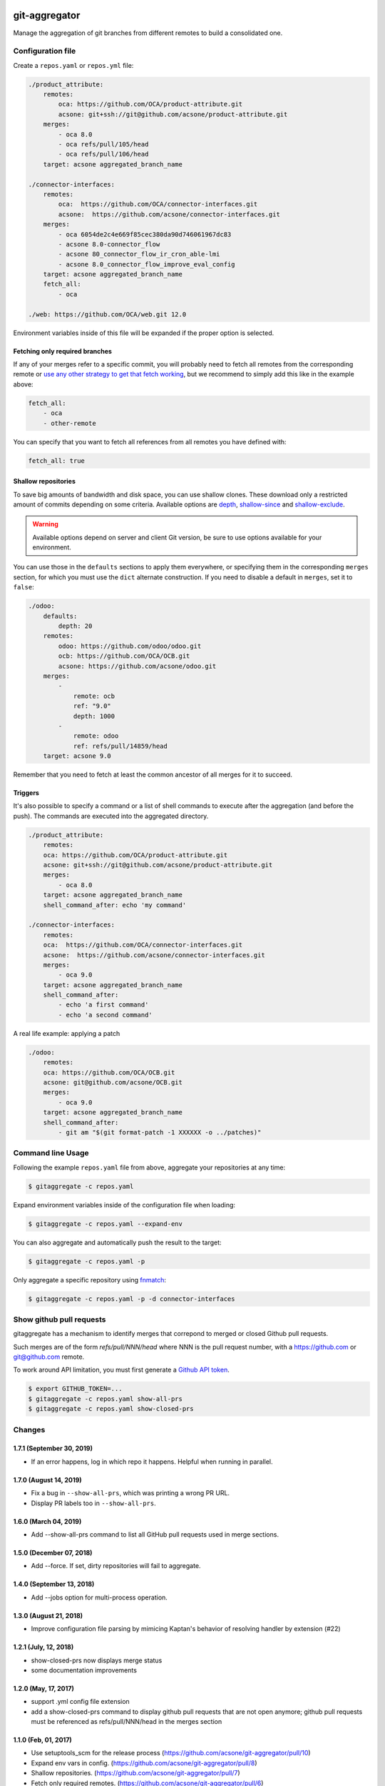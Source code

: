 .. image:: https://img.shields.io/badge/licence-AGPL--3-blue.svg
    :target: http://www.gnu.org/licenses/agpl-3.0-standalone.html
    :alt: License: AGPL-3
.. image:: https://travis-ci.org/acsone/git-aggregator.svg?branch=master
    :target: https://travis-ci.org/acsone/git-aggregator
.. image:: https://coveralls.io/repos/acsone/git-aggregator/badge.png?branch=master
    :target: https://coveralls.io/r/acsone/git-aggregator?branch=master
.. image:: https://img.shields.io/badge/python-2.7%2C%203.5%2C%203.6%2C%203.7-blue.svg
    :alt: Python support: 2.7, 3.5, 3.6, 3.7

==============
git-aggregator
==============

Manage the aggregation of git branches from different remotes to build a consolidated one.

Configuration file
==================

Create a ``repos.yaml`` or ``repos.yml`` file:

.. code-block:: yaml

    ./product_attribute:
        remotes:
            oca: https://github.com/OCA/product-attribute.git
            acsone: git+ssh://git@github.com/acsone/product-attribute.git
        merges:
            - oca 8.0
            - oca refs/pull/105/head
            - oca refs/pull/106/head
        target: acsone aggregated_branch_name

    ./connector-interfaces:
        remotes:
            oca:  https://github.com/OCA/connector-interfaces.git
            acsone:  https://github.com/acsone/connector-interfaces.git
        merges:
            - oca 6054de2c4e669f85cec380da90d746061967dc83
            - acsone 8.0-connector_flow
            - acsone 80_connector_flow_ir_cron_able-lmi
            - acsone 8.0_connector_flow_improve_eval_config
        target: acsone aggregated_branch_name
        fetch_all:
            - oca

    ./web: https://github.com/OCA/web.git 12.0

Environment variables inside of this file will be expanded if the proper option is selected.

Fetching only required branches
-------------------------------

If any of your merges refer to a specific commit, you will probably need to
fetch all remotes from the corresponding remote or `use any other strategy to
get that fetch working <http://stackoverflow.com/a/30701724/1468388>`_, but we
recommend to simply add this like in the example above:

.. code-block:: yaml

    fetch_all:
        - oca
        - other-remote

You can specify that you want to fetch all references from all remotes you have defined with:

.. code-block:: yaml

    fetch_all: true

Shallow repositories
--------------------

To save big amounts of bandwidth and disk space, you can use shallow clones.
These download only a restricted amount of commits depending on some criteria.
Available options are `depth`_, `shallow-since`_ and `shallow-exclude`_.

.. warning::

    Available options depend on server and client Git version, be sure to use
    options available for your environment.

.. _depth: https://git-scm.com/docs/git-fetch#git-fetch---depthltdepthgt
.. _shallow-since: https://git-scm.com/docs/git-fetch#git-fetch---shallow-sinceltdategt
.. _shallow-exclude: https://git-scm.com/docs/git-fetch#git-fetch---shallow-excludeltrevisiongt

You can use those in the ``defaults`` sections to apply them everywhere, or
specifying them in the corresponding ``merges`` section, for which you must use
the ``dict`` alternate construction. If you need to disable a default in
``merges``, set it to ``false``:

.. code-block:: yaml

    ./odoo:
        defaults:
            depth: 20
        remotes:
            odoo: https://github.com/odoo/odoo.git
            ocb: https://github.com/OCA/OCB.git
            acsone: https://github.com/acsone/odoo.git
        merges:
            -
                remote: ocb
                ref: "9.0"
                depth: 1000
            -
                remote: odoo
                ref: refs/pull/14859/head
        target: acsone 9.0

Remember that you need to fetch at least the common ancestor of all merges for
it to succeed.

Triggers
--------

It's also possible to specify a command or a list of shell commands to execute
after the aggregation (and before the push). The commands are executed into
the aggregated directory.

.. code-block:: yaml

    ./product_attribute:
        remotes:
        oca: https://github.com/OCA/product-attribute.git
        acsone: git+ssh://git@github.com/acsone/product-attribute.git
        merges:
            - oca 8.0
        target: acsone aggregated_branch_name
        shell_command_after: echo 'my command'

    ./connector-interfaces:
        remotes:
        oca:  https://github.com/OCA/connector-interfaces.git
        acsone:  https://github.com/acsone/connector-interfaces.git
        merges:
            - oca 9.0
        target: acsone aggregated_branch_name
        shell_command_after:
            - echo 'a first command'
            - echo 'a second command'

A real life example: applying a patch

.. code-block:: yaml

    ./odoo:
        remotes:
        oca: https://github.com/OCA/OCB.git
        acsone: git@github.com/acsone/OCB.git
        merges:
            - oca 9.0
        target: acsone aggregated_branch_name
        shell_command_after:
            - git am "$(git format-patch -1 XXXXXX -o ../patches)"

Command line Usage
==================

Following the example ``repos.yaml`` file from above, aggregate your
repositories at any time:

.. code-block:: bash

    $ gitaggregate -c repos.yaml


Expand environment variables inside of the configuration file when loading:

.. code-block:: bash

    $ gitaggregate -c repos.yaml --expand-env

You can also aggregate and automatically push the result to the target:

.. code-block:: bash

    $ gitaggregate -c repos.yaml -p

Only aggregate a specific repository using `fnmatch`_:

.. code-block:: bash

    $ gitaggregate -c repos.yaml -p -d connector-interfaces

.. _fnmatch: https://docs.python.org/2/library/fnmatch.html

Show github pull requests
=========================

gitaggregate has a mechanism to identify merges that correpond
to merged or closed Github pull requests.

Such merges are of the form `refs/pull/NNN/head` where NNN is
the pull request number, with a https://github.com or git@github.com
remote.

To work around API limitation, you must first generate a
`Github API token`_.

.. code-block:: bash

   $ export GITHUB_TOKEN=...
   $ gitaggregate -c repos.yaml show-all-prs
   $ gitaggregate -c repos.yaml show-closed-prs

.. _Github API token: https://github.com/settings/tokens

Changes
=======

1.7.1 (September 30, 2019)
--------------------------

* If an error happens, log in which repo it happens. Helpful when running
  in parallel.

1.7.0 (August 14, 2019)
-----------------------

* Fix a bug in ``--show-all-prs``, which was printing a wrong PR URL.
* Display PR labels too in ``--show-all-prs``.

1.6.0 (March 04, 2019)
----------------------

* Add --show-all-prs command to list all GitHub pull requests used
  in merge sections.

1.5.0 (December 07, 2018)
-------------------------

* Add --force. If set, dirty repositories will fail to aggregate.

1.4.0 (September 13, 2018)
--------------------------

* Add --jobs option for multi-process operation.

1.3.0 (August 21, 2018)
-----------------------

* Improve configuration file parsing by mimicing
  Kaptan's behavior of resolving handler by extension (#22)

1.2.1 (July, 12, 2018)
----------------------

* show-closed-prs now displays merge status
* some documentation improvements

1.2.0 (May, 17, 2017)
---------------------

* support .yml config file extension
* add a show-closed-prs command to display github pull requests
  that are not open anymore; github pull requests must be referenced
  as refs/pull/NNN/head in the merges section

1.1.0 (Feb, 01, 2017)
---------------------

* Use setuptools_scm for the release process (https://github.com/acsone/git-aggregator/pull/10)
* Expand env vars in config. (https://github.com/acsone/git-aggregator/pull/8)
* Shallow repositories. (https://github.com/acsone/git-aggregator/pull/7)
* Fetch only required remotes. (https://github.com/acsone/git-aggregator/pull/6)
* Display readable error if config file not found. (https://github.com/acsone/git-aggregator/pull/2)

1.0.0 (Jan, 19, 2016)
---------------------

* First release

Credits
=======

Author
------

* Laurent Mignon (ACSONE_)

Contributors
------------

* Cyril Gaudin (camptocamp_)
* Jairo Llopis (Tecnativa_)
* Stéphane Bidoul (ACSONE_)
* Dave Lasley (LasLabs_)
* Patric Tombez
* Cristian Moncho
* Simone Orsi (camptocamp_)
* Artem Kostyuk

.. _ACSONE: https://www.acsone.eu
.. _Tecnativa: https://www.tecnativa.com
.. _camptocamp: https://www.camptocamp.com
.. _LasLabs: https://laslabs.com

Maintainer
----------

.. image:: https://www.acsone.eu/logo.png
   :alt: ACSONE SA/NV
   :target: https://www.acsone.eu

This project is maintained by ACSONE SA/NV.
